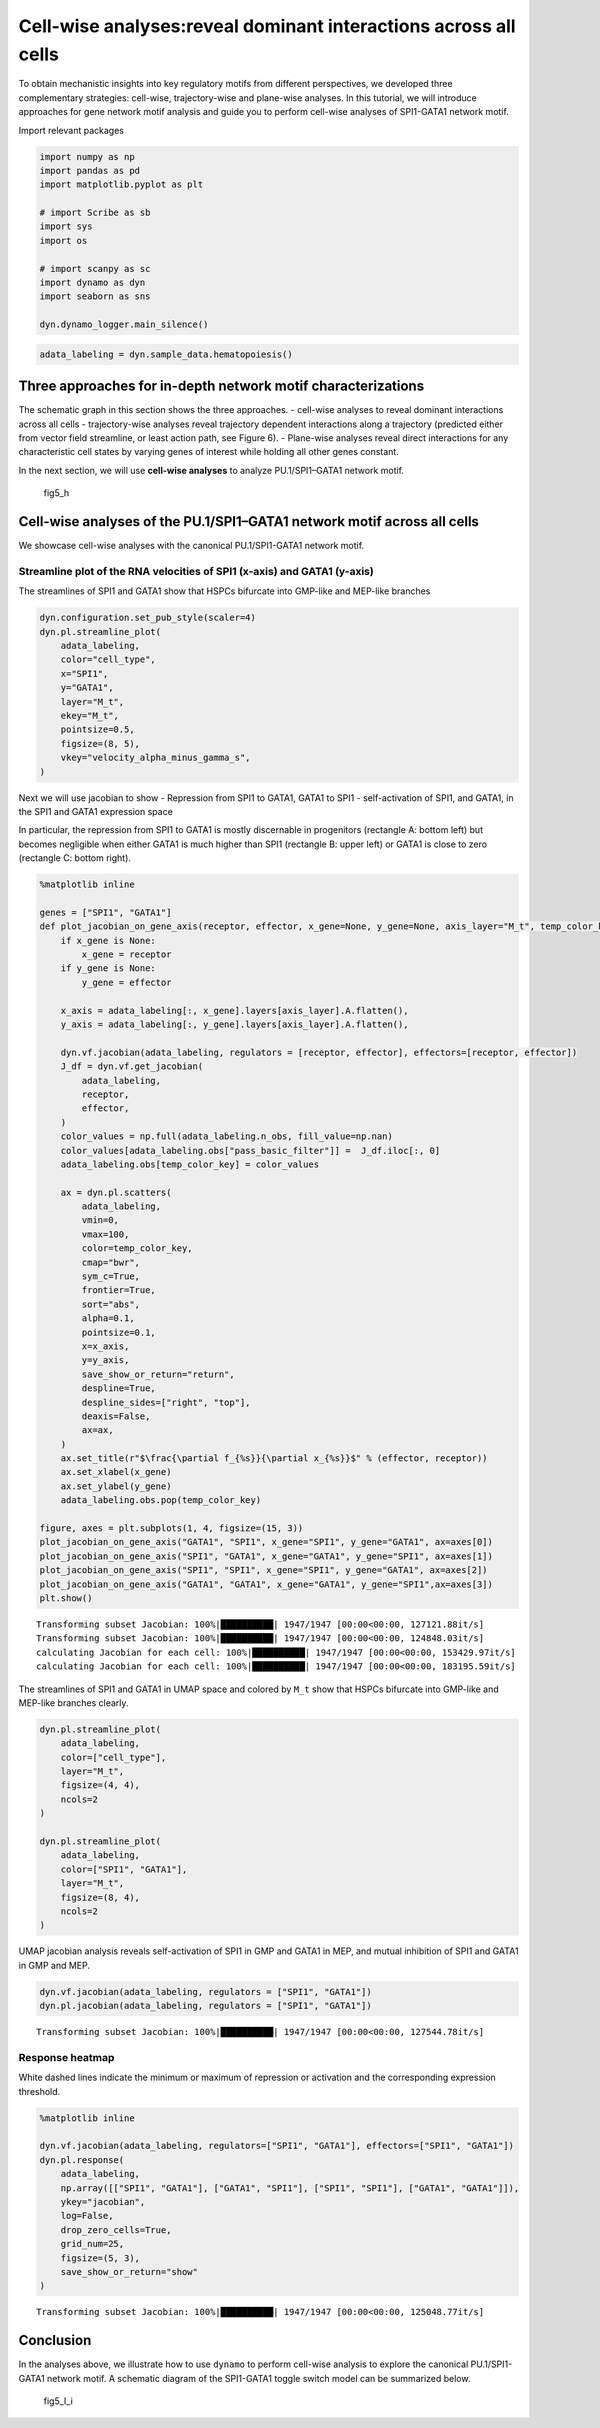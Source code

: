 Cell-wise analyses:reveal dominant interactions across all cells
================================================================

To obtain mechanistic insights into key regulatory motifs from different
perspectives, we developed three complementary strategies: cell-wise,
trajectory-wise and plane-wise analyses. In this tutorial, we will
introduce approaches for gene network motif analysis and guide you to
perform cell-wise analyses of SPI1-GATA1 network motif.

Import relevant packages

.. code:: ipython3

    import numpy as np
    import pandas as pd
    import matplotlib.pyplot as plt
    
    # import Scribe as sb
    import sys
    import os
    
    # import scanpy as sc
    import dynamo as dyn
    import seaborn as sns
    
    dyn.dynamo_logger.main_silence()


.. code:: ipython3

    adata_labeling = dyn.sample_data.hematopoiesis()

Three approaches for in-depth network motif characterizations
-------------------------------------------------------------

The schematic graph in this section shows the three approaches. -
cell-wise analyses to reveal dominant interactions across all cells -
trajectory-wise analyses reveal trajectory dependent interactions along
a trajectory (predicted either from vector field streamline, or least
action path, see Figure 6). - Plane-wise analyses reveal direct
interactions for any characteristic cell states by varying genes of
interest while holding all other genes constant.

In the next section, we will use **cell-wise analyses** to analyze
PU.1/SPI1–GATA1 network motif.

.. figure:: images/fig5_h.png
   :alt: fig5_h

   fig5_h

Cell-wise analyses of the PU.1/SPI1–GATA1 network motif across all cells
------------------------------------------------------------------------

We showcase cell-wise analyses with the canonical PU.1/SPI1-GATA1
network motif.

Streamline plot of the RNA velocities of SPI1 (x-axis) and GATA1 (y-axis)
~~~~~~~~~~~~~~~~~~~~~~~~~~~~~~~~~~~~~~~~~~~~~~~~~~~~~~~~~~~~~~~~~~~~~~~~~

The streamlines of SPI1 and GATA1 show that HSPCs bifurcate into
GMP-like and MEP-like branches

.. code:: ipython3

    dyn.configuration.set_pub_style(scaler=4)
    dyn.pl.streamline_plot(
        adata_labeling,
        color="cell_type",
        x="SPI1",
        y="GATA1",
        layer="M_t",
        ekey="M_t",
        pointsize=0.5,
        figsize=(8, 5),
        vkey="velocity_alpha_minus_gamma_s",
    )




.. image:: output_7_0.png
   :width: 644px
   :height: 430px


Next we will use jacobian to show - Repression from SPI1 to GATA1, GATA1
to SPI1 - self-activation of SPI1, and GATA1, in the SPI1 and GATA1
expression space

In particular, the repression from SPI1 to GATA1 is mostly discernable
in progenitors (rectangle A: bottom left) but becomes negligible when
either GATA1 is much higher than SPI1 (rectangle B: upper left) or GATA1
is close to zero (rectangle C: bottom right).

.. code:: ipython3

    %matplotlib inline
    
    genes = ["SPI1", "GATA1"]
    def plot_jacobian_on_gene_axis(receptor, effector, x_gene=None, y_gene=None, axis_layer="M_t", temp_color_key="temp_jacobian_color", ax=None):
        if x_gene is None:
            x_gene = receptor
        if y_gene is None:
            y_gene = effector
    
        x_axis = adata_labeling[:, x_gene].layers[axis_layer].A.flatten(),
        y_axis = adata_labeling[:, y_gene].layers[axis_layer].A.flatten(),
    
        dyn.vf.jacobian(adata_labeling, regulators = [receptor, effector], effectors=[receptor, effector])
        J_df = dyn.vf.get_jacobian(
            adata_labeling,
            receptor,
            effector,
        )
        color_values = np.full(adata_labeling.n_obs, fill_value=np.nan)
        color_values[adata_labeling.obs["pass_basic_filter"]] =  J_df.iloc[:, 0]
        adata_labeling.obs[temp_color_key] = color_values
    
        ax = dyn.pl.scatters(
            adata_labeling,
            vmin=0,
            vmax=100,
            color=temp_color_key,
            cmap="bwr",
            sym_c=True,
            frontier=True,
            sort="abs",
            alpha=0.1,
            pointsize=0.1,
            x=x_axis,
            y=y_axis,
            save_show_or_return="return",
            despline=True,
            despline_sides=["right", "top"],
            deaxis=False,
            ax=ax,
        )
        ax.set_title(r"$\frac{\partial f_{%s}}{\partial x_{%s}}$" % (effector, receptor))
        ax.set_xlabel(x_gene)
        ax.set_ylabel(y_gene)
        adata_labeling.obs.pop(temp_color_key)
    
    figure, axes = plt.subplots(1, 4, figsize=(15, 3))
    plot_jacobian_on_gene_axis("GATA1", "SPI1", x_gene="SPI1", y_gene="GATA1", ax=axes[0])
    plot_jacobian_on_gene_axis("SPI1", "GATA1", x_gene="GATA1", y_gene="SPI1", ax=axes[1])
    plot_jacobian_on_gene_axis("SPI1", "SPI1", x_gene="SPI1", y_gene="GATA1", ax=axes[2])
    plot_jacobian_on_gene_axis("GATA1", "GATA1", x_gene="GATA1", y_gene="SPI1",ax=axes[3])
    plt.show()



.. parsed-literal::

    Transforming subset Jacobian: 100%|██████████| 1947/1947 [00:00<00:00, 127121.88it/s]
    Transforming subset Jacobian: 100%|██████████| 1947/1947 [00:00<00:00, 124848.03it/s]
    calculating Jacobian for each cell: 100%|██████████| 1947/1947 [00:00<00:00, 153429.97it/s]
    calculating Jacobian for each cell: 100%|██████████| 1947/1947 [00:00<00:00, 183195.59it/s]



.. image:: output_9_1.png
   :width: 925px
   :height: 229px


The streamlines of SPI1 and GATA1 in UMAP space and colored by ``M_t``
show that HSPCs bifurcate into GMP-like and MEP-like branches clearly.

.. code:: ipython3

    dyn.pl.streamline_plot(
        adata_labeling,
        color=["cell_type"],
        layer="M_t",
        figsize=(4, 4),
        ncols=2
    )
    
    dyn.pl.streamline_plot(
        adata_labeling,
        color=["SPI1", "GATA1"],
        layer="M_t",
        figsize=(8, 4),
        ncols=2
    )



.. image:: output_11_0.png
   :width: 330px
   :height: 348px



.. image:: output_11_1.png
   :width: 1260px
   :height: 348px


UMAP jacobian analysis reveals self-activation of SPI1 in GMP and GATA1
in MEP, and mutual inhibition of SPI1 and GATA1 in GMP and MEP.

.. code:: ipython3

    dyn.vf.jacobian(adata_labeling, regulators = ["SPI1", "GATA1"])
    dyn.pl.jacobian(adata_labeling, regulators = ["SPI1", "GATA1"])


.. parsed-literal::

    Transforming subset Jacobian: 100%|██████████| 1947/1947 [00:00<00:00, 127544.78it/s]



.. image:: output_13_1.png
   :width: 988px
   :height: 663px


Response heatmap
~~~~~~~~~~~~~~~~

White dashed lines indicate the minimum or maximum of repression or
activation and the corresponding expression threshold.

.. code:: ipython3

    %matplotlib inline
    
    dyn.vf.jacobian(adata_labeling, regulators=["SPI1", "GATA1"], effectors=["SPI1", "GATA1"])
    dyn.pl.response(
        adata_labeling,
        np.array([["SPI1", "GATA1"], ["GATA1", "SPI1"], ["SPI1", "SPI1"], ["GATA1", "GATA1"]]),
        ykey="jacobian",
        log=False,
        drop_zero_cells=True,
        grid_num=25,
        figsize=(5, 3),
        save_show_or_return="show"
    )


.. parsed-literal::

    Transforming subset Jacobian: 100%|██████████| 1947/1947 [00:00<00:00, 125048.77it/s]



.. image:: output_15_1.png
   :width: 1278px
   :height: 204px


Conclusion
----------

In the analyses above, we illustrate how to use ``dynamo`` to perform
cell-wise analysis to explore the canonical PU.1/SPI1-GATA1 network
motif. A schematic diagram of the SPI1-GATA1 toggle switch model can be
summarized below.

.. figure:: images/fig5_I_i.png
   :alt: fig5_I_i

   fig5_I_i
